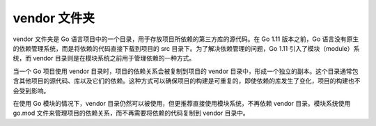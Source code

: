 **************
vendor 文件夹
**************


vendor 文件夹是 Go 语言项目中的一个目录，用于存放项目所依赖的第三方库的源代码。在 Go 1.11 版本之前，Go 语言没有原生的依赖管理系统，而是将依赖的代码直接下载到项目的 src 目录下。为了解决依赖管理的问题，Go 1.11 引入了模块（module）系统，而 vendor 目录则是在模块系统之前用于管理依赖的一种方式。

当一个 Go 项目使用 vendor 目录时，项目的依赖关系会被复制到项目的 vendor 目录中，形成一个独立的副本。这个目录通常包含其他项目的源代码、库以及它们的依赖。这种方式可以确保项目的构建是可重复的，即使依赖的库发生了变化，项目的构建也不会受到影响。

在使用 Go 模块的情况下，vendor 目录仍然可以被使用，但更推荐直接使用模块系统，不再依赖 vendor 目录。模块系统使用 go.mod 文件来管理项目的依赖关系，而不再需要将依赖的代码复制到 vendor 目录中。
